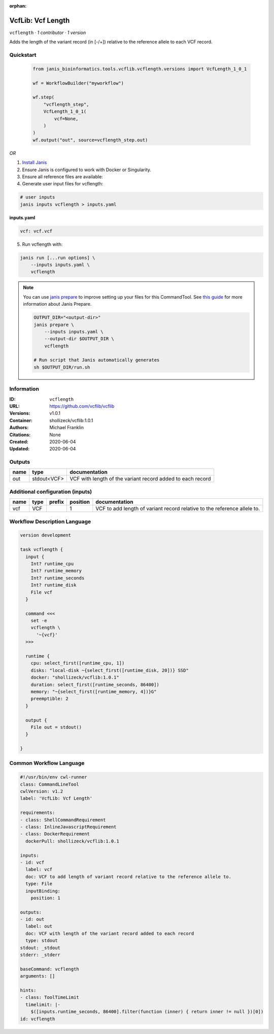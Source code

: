 :orphan:

VcfLib: Vcf Length
==============================

``vcflength`` · *1 contributor · 1 version*

Adds the length of the variant record (in [-/+]) relative to the reference allele to each VCF record.


Quickstart
-----------

    .. code-block:: python

       from janis_bioinformatics.tools.vcflib.vcflength.versions import VcfLength_1_0_1

       wf = WorkflowBuilder("myworkflow")

       wf.step(
           "vcflength_step",
           VcfLength_1_0_1(
               vcf=None,
           )
       )
       wf.output("out", source=vcflength_step.out)
    

*OR*

1. `Install Janis </tutorials/tutorial0.html>`_

2. Ensure Janis is configured to work with Docker or Singularity.

3. Ensure all reference files are available:

4. Generate user input files for vcflength:

.. code-block:: bash

   # user inputs
   janis inputs vcflength > inputs.yaml



**inputs.yaml**

.. code-block:: yaml

       vcf: vcf.vcf




5. Run vcflength with:

.. code-block:: bash

   janis run [...run options] \
       --inputs inputs.yaml \
       vcflength

.. note::

   You can use `janis prepare <https://janis.readthedocs.io/en/latest/references/prepare.html>`_ to improve setting up your files for this CommandTool. See `this guide <https://janis.readthedocs.io/en/latest/references/prepare.html>`_ for more information about Janis Prepare.

   .. code-block:: text

      OUTPUT_DIR="<output-dir>"
      janis prepare \
          --inputs inputs.yaml \
          --output-dir $OUTPUT_DIR \
          vcflength

      # Run script that Janis automatically generates
      sh $OUTPUT_DIR/run.sh











Information
------------

:ID: ``vcflength``
:URL: `https://github.com/vcflib/vcflib <https://github.com/vcflib/vcflib>`_
:Versions: v1.0.1
:Container: shollizeck/vcflib:1.0.1
:Authors: Michael Franklin
:Citations: None
:Created: 2020-06-04
:Updated: 2020-06-04


Outputs
-----------

======  ===========  ==========================================================
name    type         documentation
======  ===========  ==========================================================
out     stdout<VCF>  VCF with length of the variant record added to each record
======  ===========  ==========================================================


Additional configuration (inputs)
---------------------------------

======  ======  ========  ==========  ========================================================================
name    type    prefix      position  documentation
======  ======  ========  ==========  ========================================================================
vcf     VCF                        1  VCF to add length of variant record relative to the reference allele to.
======  ======  ========  ==========  ========================================================================

Workflow Description Language
------------------------------

.. code-block:: text

   version development

   task vcflength {
     input {
       Int? runtime_cpu
       Int? runtime_memory
       Int? runtime_seconds
       Int? runtime_disk
       File vcf
     }

     command <<<
       set -e
       vcflength \
         '~{vcf}'
     >>>

     runtime {
       cpu: select_first([runtime_cpu, 1])
       disks: "local-disk ~{select_first([runtime_disk, 20])} SSD"
       docker: "shollizeck/vcflib:1.0.1"
       duration: select_first([runtime_seconds, 86400])
       memory: "~{select_first([runtime_memory, 4])}G"
       preemptible: 2
     }

     output {
       File out = stdout()
     }

   }

Common Workflow Language
-------------------------

.. code-block:: text

   #!/usr/bin/env cwl-runner
   class: CommandLineTool
   cwlVersion: v1.2
   label: 'VcfLib: Vcf Length'

   requirements:
   - class: ShellCommandRequirement
   - class: InlineJavascriptRequirement
   - class: DockerRequirement
     dockerPull: shollizeck/vcflib:1.0.1

   inputs:
   - id: vcf
     label: vcf
     doc: VCF to add length of variant record relative to the reference allele to.
     type: File
     inputBinding:
       position: 1

   outputs:
   - id: out
     label: out
     doc: VCF with length of the variant record added to each record
     type: stdout
   stdout: _stdout
   stderr: _stderr

   baseCommand: vcflength
   arguments: []

   hints:
   - class: ToolTimeLimit
     timelimit: |-
       $([inputs.runtime_seconds, 86400].filter(function (inner) { return inner != null })[0])
   id: vcflength


